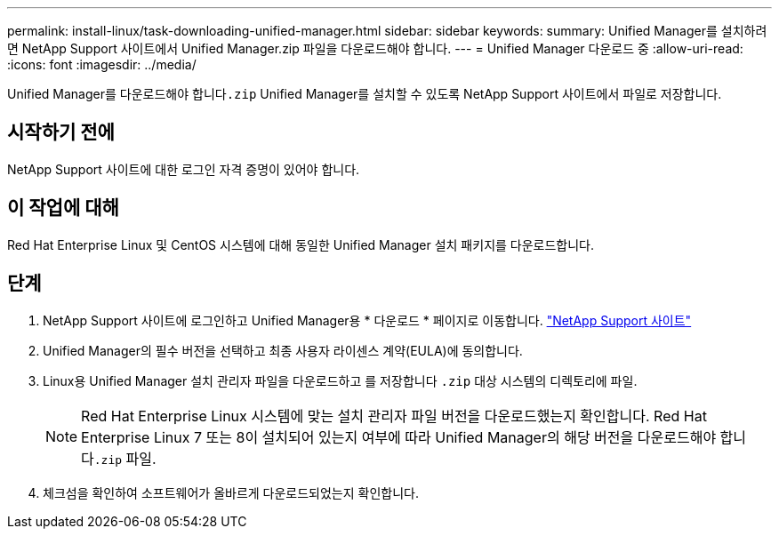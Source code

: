 ---
permalink: install-linux/task-downloading-unified-manager.html 
sidebar: sidebar 
keywords:  
summary: Unified Manager를 설치하려면 NetApp Support 사이트에서 Unified Manager.zip 파일을 다운로드해야 합니다. 
---
= Unified Manager 다운로드 중
:allow-uri-read: 
:icons: font
:imagesdir: ../media/


[role="lead"]
Unified Manager를 다운로드해야 합니다``.zip`` Unified Manager를 설치할 수 있도록 NetApp Support 사이트에서 파일로 저장합니다.



== 시작하기 전에

NetApp Support 사이트에 대한 로그인 자격 증명이 있어야 합니다.



== 이 작업에 대해

Red Hat Enterprise Linux 및 CentOS 시스템에 대해 동일한 Unified Manager 설치 패키지를 다운로드합니다.



== 단계

. NetApp Support 사이트에 로그인하고 Unified Manager용 * 다운로드 * 페이지로 이동합니다. https://mysupport.netapp.com/site/products/all/details/activeiq-unified-manager/downloads-tab["NetApp Support 사이트"^]
. Unified Manager의 필수 버전을 선택하고 최종 사용자 라이센스 계약(EULA)에 동의합니다.
. Linux용 Unified Manager 설치 관리자 파일을 다운로드하고 를 저장합니다 `.zip` 대상 시스템의 디렉토리에 파일.
+
[NOTE]
====
Red Hat Enterprise Linux 시스템에 맞는 설치 관리자 파일 버전을 다운로드했는지 확인합니다. Red Hat Enterprise Linux 7 또는 8이 설치되어 있는지 여부에 따라 Unified Manager의 해당 버전을 다운로드해야 합니다``.zip`` 파일.

====
. 체크섬을 확인하여 소프트웨어가 올바르게 다운로드되었는지 확인합니다.

